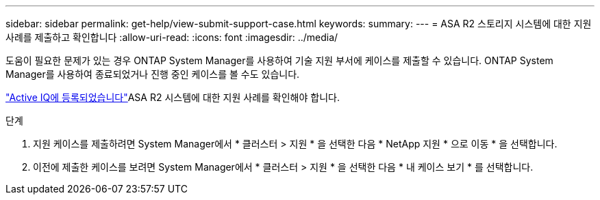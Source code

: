 ---
sidebar: sidebar 
permalink: get-help/view-submit-support-case.html 
keywords:  
summary:  
---
= ASA R2 스토리지 시스템에 대한 지원 사례를 제출하고 확인합니다
:allow-uri-read: 
:icons: font
:imagesdir: ../media/


[role="lead"]
도움이 필요한 문제가 있는 경우 ONTAP System Manager를 사용하여 기술 지원 부서에 케이스를 제출할 수 있습니다. ONTAP System Manager를 사용하여 종료되었거나 진행 중인 케이스를 볼 수도 있습니다.

link:https://activeiq-link.netapp.com/["Active IQ에 등록되었습니다"]ASA R2 시스템에 대한 지원 사례를 확인해야 합니다.

.단계
. 지원 케이스를 제출하려면 System Manager에서 * 클러스터 > 지원 * 을 선택한 다음 * NetApp 지원 * 으로 이동 * 을 선택합니다.
. 이전에 제출한 케이스를 보려면 System Manager에서 * 클러스터 > 지원 * 을 선택한 다음 * 내 케이스 보기 * 를 선택합니다.

